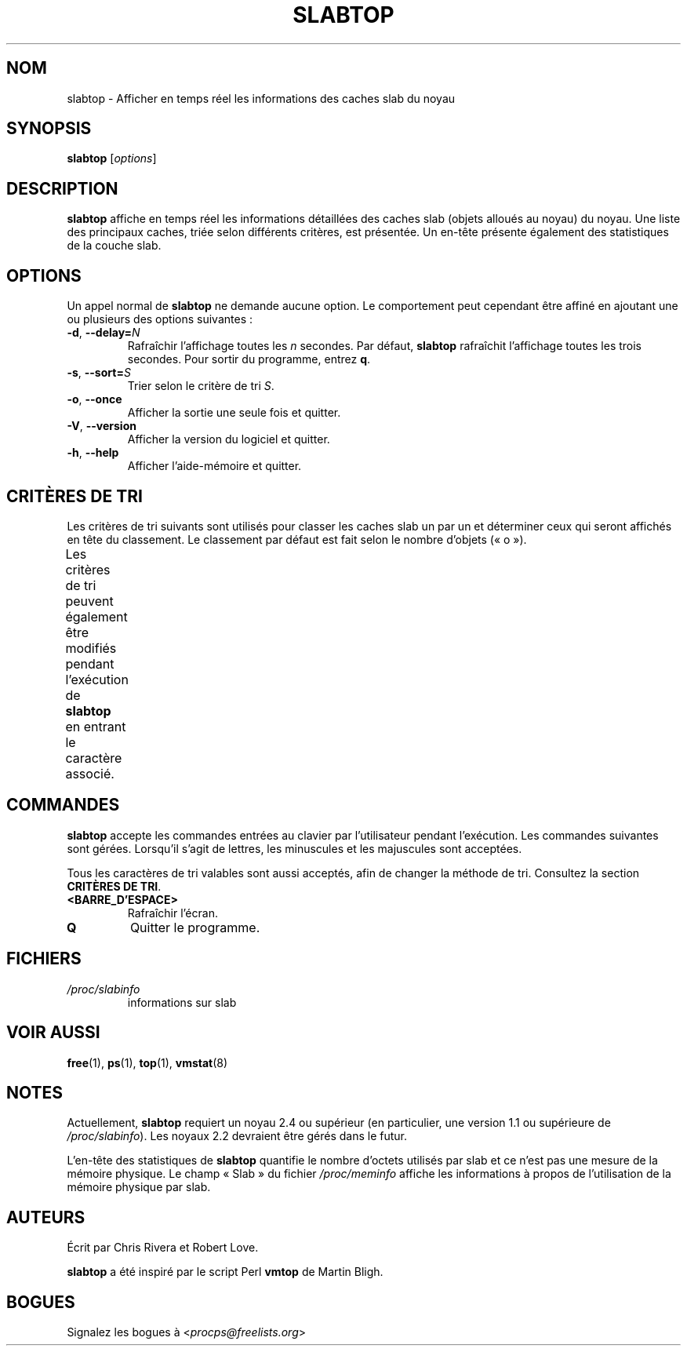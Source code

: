 .\" slabtop.1 - manpage for the slabtop(1) utility, part of procps-ng
.\"
.\" Copyright (C) 2003 Chris Rivera
.\" Licensed under the terms of the GNU Library General Public License, v2
.\"*******************************************************************
.\"
.\" This file was generated with po4a. Translate the source file.
.\"
.\"*******************************************************************
.TH SLABTOP 1 "juin 2011" procps\-ng "Commandes de l'utilisateur"
.SH NOM
slabtop \- Afficher en temps réel les informations des caches slab du noyau
.SH SYNOPSIS
\fBslabtop\fP [\fIoptions\fP]
.SH DESCRIPTION
\fBslabtop\fP affiche en temps réel les informations détaillées des caches slab
(objets alloués au noyau) du noyau. Une liste des principaux caches, triée
selon différents critères, est présentée. Un en\-tête présente également des
statistiques de la couche slab.
.SH OPTIONS
Un appel normal de \fBslabtop\fP ne demande aucune option. Le comportement peut
cependant être affiné en ajoutant une ou plusieurs des options suivantes\ :
.TP 
\fB\-d\fP, \fB\-\-delay=\fP\fIN\fP
Rafraîchir l'affichage toutes les \fIn\fP secondes. Par défaut, \fBslabtop\fP
rafraîchit l'affichage toutes les trois secondes. Pour sortir du programme,
entrez \fBq\fP.
.TP 
\fB\-s\fP, \fB\-\-sort=\fP\fIS\fP
Trier selon le critère de tri \fIS\fP.
.TP 
\fB\-o\fP, \fB\-\-once\fP
Afficher la sortie une seule fois et quitter.
.TP 
\fB\-V\fP, \fB\-\-version\fP
Afficher la version du logiciel et quitter.
.TP 
\fB\-h\fP, \fB\-\-help\fP
Afficher l'aide\-mémoire et quitter.
.SH "CRITÈRES DE TRI"
Les critères de tri suivants sont utilisés pour classer les caches slab un
par un et déterminer ceux qui seront affichés en tête du classement. Le
classement par défaut est fait selon le nombre d'objets («\ o\ »).
.PP
Les critères de tri peuvent également être modifiés pendant l'exécution de
\fBslabtop\fP en entrant le caractère associé.
.TS
l l l.
\fBcaractère\fP	\fBdescription\fP	\fBheader\fP
a	nombre d'objets actifs	ACTIF
b	nombre d'objets par slab	OBJ/SLAB
c	taille du cache	TAILLE DU CACHE
l	nombre de slabs	SLABS
v	nombre de slabs actifs	N/A
n	nom	NOM\:
o	nombre d'objets	OBJS
p	nombre de pages par slab	N/A
s	taille des objets	TAILLE OBJ
u	utilisation du cache	USAGE
.TE
.SH COMMANDES
\fBslabtop\fP accepte les commandes entrées au clavier par l'utilisateur
pendant l'exécution. Les commandes suivantes sont gérées. Lorsqu'il s'agit
de lettres, les minuscules et les majuscules sont acceptées.
.PP
Tous les caractères de tri valables sont aussi acceptés, afin de changer la
méthode de tri. Consultez la section \fBCRITÈRES DE TRI\fP.
.TP 
\fB<BARRE_D'ESPACE>\fP
Rafraîchir l'écran.
.TP 
\fBQ\fP
Quitter le programme.
.SH FICHIERS
.TP 
\fI/proc/slabinfo\fP
informations sur slab
.SH "VOIR AUSSI"
\fBfree\fP(1), \fBps\fP(1), \fBtop\fP(1), \fBvmstat\fP(8)
.SH NOTES
Actuellement, \fBslabtop\fP requiert un noyau\ 2.4 ou supérieur (en
particulier, une version\ 1.1 ou supérieure de \fI/proc/slabinfo\fP). Les
noyaux\ 2.2 devraient être gérés dans le futur.
.PP
L'en\-tête des statistiques de \fBslabtop\fP quantifie le nombre d'octets
utilisés par slab et ce n'est pas une mesure de la mémoire physique. Le
champ «\ Slab\ » du fichier \fI/proc/meminfo\fP affiche les informations à propos
de l'utilisation de la mémoire physique par slab.
.SH AUTEURS
Écrit par Chris Rivera et Robert Love.
.PP
\fBslabtop\fP a été inspiré par le script Perl \fBvmtop\fP de Martin Bligh.
.SH BOGUES
Signalez les bogues à <\fIprocps@freelists.org\fP>
